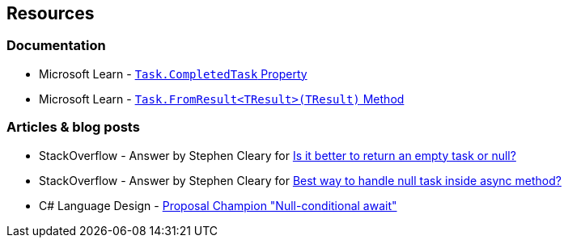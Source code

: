 == Resources

=== Documentation

* Microsoft Learn - https://learn.microsoft.com/en-us/dotnet/api/system.threading.tasks.task.completedtask[`Task.CompletedTask` Property]
* Microsoft Learn - https://learn.microsoft.com/en-us/dotnet/api/system.threading.tasks.task.fromresult[`Task.FromResult<TResult>(TResult)` Method]

=== Articles & blog posts

* StackOverflow - Answer by Stephen Cleary for https://stackoverflow.com/a/45350108[Is it better to return an empty task or null?]
* StackOverflow - Answer by Stephen Cleary for https://stackoverflow.com/a/27551261[Best way to handle null task inside async method?]
* C# Language Design - https://github.com/dotnet/csharplang/issues/35[Proposal Champion "Null-conditional await"]